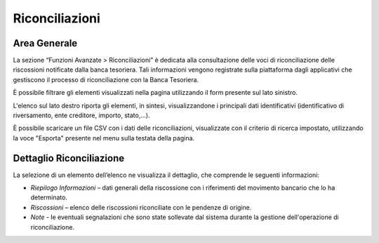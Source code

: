 .. _utente_riconciliazioni:

Riconciliazioni
=================

Area Generale
-------------

La sezione “Funzioni Avanzate > Riconciliazioni” è dedicata alla
consultazione delle voci di riconciliazione delle riscossioni notificate
dalla banca tesoriera. Tali informazioni vengono registrate sulla
piattaforma dagli applicativi che gestiscono il processo di
riconciliazione con la Banca Tesoriera.

È possibile filtrare gli elementi visualizzati nella pagina utilizzando
il form presente sul lato sinistro.

L'elenco sul lato destro riporta gli elementi, in sintesi,
visualizzandone i principali dati identificativi (identificativo di
riversamento, ente creditore, importo, stato,...).

È possibile scaricare un file CSV con i dati delle riconciliazioni,
visualizzate con il criterio di ricerca impostato, utilizzando la voce
"Esporta" presente nel menu sulla testata della pagina.

Dettaglio Riconciliazione
-------------------------

La selezione di un elemento dell’elenco ne visualizza il dettaglio, che
comprende le seguenti informazioni:

-  *Riepilogo Informazioni* – dati generali della riscossione con i
   riferimenti del movimento bancario che lo ha determinato.
-  *Riscossioni* – elenco delle riscossioni riconciliate con le pendenze
   di origine.
-  *Note* - le eventuali segnalazioni che sono state sollevate dal
   sistema durante la gestione dell'operazione di riconciliazione.
